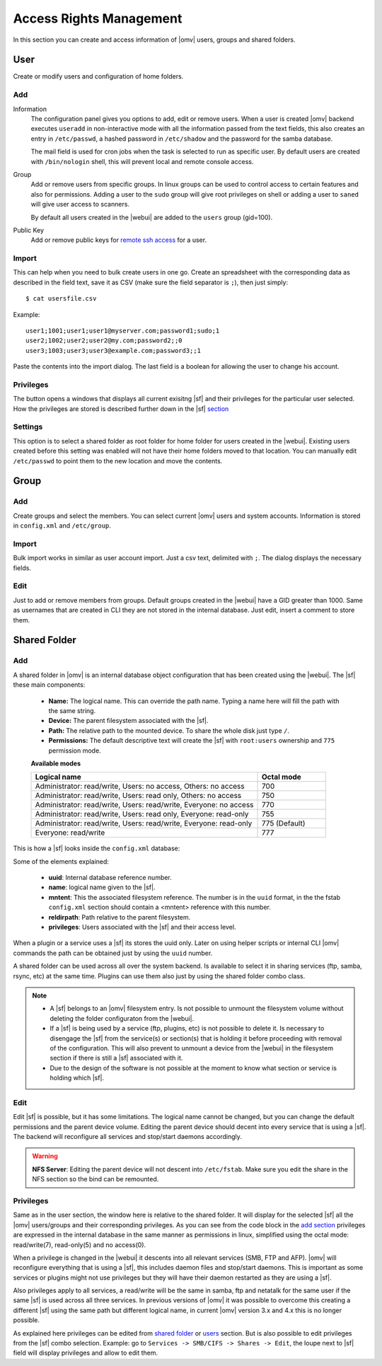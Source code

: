 Access Rights Management
####

In this section you can create and access information of |omv| users, groups and shared folders. 

User
====
Create or modify users and configuration of home folders.

Add
^^^^

Information
	The configuration panel gives you options to add, edit or remove users. When a user is created |omv| backend executes ``useradd`` in non-interactive mode with all the information passed from the text fields, this also creates an entry in ``/etc/passwd``, a hashed password in ``/etc/shadow`` and the password for the samba database. 

	The mail field is used for cron jobs when the task is selected to run as specific user. By default users are created with ``/bin/nologin`` shell, this will prevent local and remote console access.

Group
	Add or remove users from specific groups. In linux groups can be used to control access to certain features and also for permissions. Adding a user to the ``sudo`` group will give root privileges on shell or adding a user to ``saned`` will give user access to scanners.

	By default all users created in the |webui| are added to the ``users`` group (gid=100). 

Public Key
	Add or remove public keys for `remote ssh access <services.html#id7>`_ for a user.

.. :note:
	- The user information information (except password) is also stored in the internal |omv|database, along with the public keys
	- The grid parses information from the internal database and also from ``/etc/passwd`` entries with a uid higher than 1000. If you created a user in terminal then is not in the internal database. Just simply click edit and add some information to store in the internal database.
	- A user can log into the web interface to see his own profile information. Depending if the adminstrator has setup the username account to allow changes, they can change their password and mail account.


Import
^^^^

This can help when you need to bulk create users in one go. Create an spreadsheet with the corresponding data as described in the field text, save it as CSV (make sure the field separator is ``;``), then just simply::

$ cat usersfile.csv

Example::

	user1;1001;user1;user1@myserver.com;password1;sudo;1
	user2;1002;user2;user2@my.com;password2;;0
	user3;1003;user3;user3@example.com;password3;;1

Paste the contents into the import dialog. The last field is a boolean for allowing the user to change his account.

Privileges
^^^^
The button opens a windows that displays all current exisitng |sf| and their privileges for the particular user selected. How the privileges are stored is described further down in the |sf| `section <#shared-folder>`_


Settings
^^^^

This option is to select a shared folder as root folder for home folder for users created in the |webui|. Existing users created before this setting was enabled will not have their home folders moved to that location. You can manually edit ``/etc/passwd`` to point them to the new location and move the contents.


Group
====

Add
^^^^
Create groups and select the members. You can select current |omv| users and system accounts. Information is stored in ``config.xml`` and ``/etc/group``.

Import
^^^^
Bulk import works in similar as user account import. Just a csv text, delimited with ``;``. The dialog displays the necessary fields. 

Edit
^^^^
Just to add or remove members from groups. Default groups created in the |webui| have a GID greater than 1000. Same as usernames that are created in CLI they are not stored in the internal database. Just edit, insert a comment to store them.

Shared Folder
====

Add
^^^^
A shared folder in |omv| is an internal database object configuration that has been created using the |webui|. The |sf| these main components:
	
	- **Name:** The logical name. This can override the path name. Typing a name here will fill the path with the same string.
	- **Device:** The parent filesystem associated with the |sf|.
	- **Path:** The relative path to the mounted device. To share the whole disk just type ``/``.
	- **Permissions:** The default descriptive text will create the |sf| with ``root:users`` ownership and ``775`` permission mode. 
	**Available modes**

	.. csv-table::
	   :header: "Logical name", "Octal mode"
	   :widths: 20, 6

		"Administrator: read/write, Users: no access, Others: no access", 700
		"Administrator: read/write, Users: read only, Others: no access", 750
		"Administrator: read/write, Users: read/write, Everyone: no access",770
		"Administrator: read/write, Users: read only, Everyone: read-only",755
		"Administrator: read/write, Users: read/write, Everyone: read-only", 775  (Default)
		"Everyone: read/write", 777


This is how a |sf| looks inside the ``config.xml`` database:

.. code-block:: xml
    :emphasize-lines: 8-17
    
    <sharedfolder>
        <uuid>9535a292-11e2-4528-8ae2-e1be17cf1fde</uuid>
        <name>videos</name>
        <comment></comment>
        <mntentref>4adf0892-cf63-466f-a5aa-80a152b8dea6</mntentref>
        <reldirpath>data/videos/</reldirpath>
        <privileges>
          <privilege>
            <type>user</type>
            <name>john</name>
            <perms>7</perms>
          </privilege>
          <privilege>
            <type>user</type>
            <name>mike</name>
            <perms>5</perms>
          </privilege>
        </privileges>
    </sharedfolder>

Some of the elements explained:

    - **uuid**: Internal database reference number.
    - **name**: logical name given to the |sf|.
    - **mntent**: This the associated filesystem reference. The number is in the ``uuid`` format, in the the fstab ``config.xml`` section should contain a <mntent> reference with this number.
    - **reldirpath**: Path relative to the parent filesystem.
    - **privileges**: Users associated with the |sf| and their access level. 

When a plugin or a service uses a |sf| its stores the uuid only. Later on using helper scripts or internal CLI |omv| commands the path can be obtained just by using the ``uuid`` number.

A shared folder can be used across all over the system backend. Is available to select it in sharing services (ftp, samba, rsync, etc) at the same time. Plugins can use them also just by using the shared folder combo class.


.. note::
	- A |sf| belongs to an |omv| filesystem entry. Is not possible to unmount the filesystem volume without deleting the folder configuraton from the |webui|.
	- If a |sf| is being used by a service (ftp, plugins, etc) is not possible to delete it. Is necessary to disengage the |sf| from the service(s) or section(s) that is holding it before proceeding with removal of the configuration. This will also prevent to unmount a device from the |webui| in the filesystem section if there is still a |sf| associated with it.
	- Due to the design of the software is not possible at the moment to know what section or service is holding which |sf|.


Edit
^^^^

Edit |sf| is possible, but it has some limitations. The logical name cannot be changed, but you can change the default permissions and the parent device volume. Editing the parent device should decent into every service that is using a |sf|. The backend will reconfigure all services and stop/start daemons accordingly.

.. warning::

	**NFS Server**: Editing the parent device will not descent into ``/etc/fstab``. Make sure you edit the share in the NFS section so the bind can be remounted.

Privileges
^^^^

Same as in the user section, the window here is relative to the shared folder. It will display for the selected |sf| all the |omv| users/groups and their corresponding privileges. As you can see from the code block in the `add section <#id3>`_ privileges are expressed in the internal database in the same manner as permissions in linux, simplified using the octal mode: read/write(7), read-only(5) and no access(0).

When a privilege is changed in the |webui| it descents into all relevant services (SMB, FTP and AFP). |omv| will reconfigure everything that is using a |sf|, this includes daemon files and stop/start daemons. This is important as some services or plugins might not use privileges but they will have their daemon restarted as they are using a |sf|.

Also privileges apply to all services, a read/write will be the same in samba, ftp and netatalk for the same user if the same |sf| is used across all three services. In previous versions of |omv| it was possible to overcome this creating a different |sf| using the same path but different logical name, in current |omv| version 3.x and 4.x this is no longer possible.


As explained here privileges can be edited from `shared folder <#shared-folder>`_ or `users <#user>`_ section. But is also possible to edit privileges from the |sf| combo selection. Example: go to ``Services -> SMB/CIFS -> Shares -> Edit``, the loupe next to |sf| field will display privileges and allow to edit them.